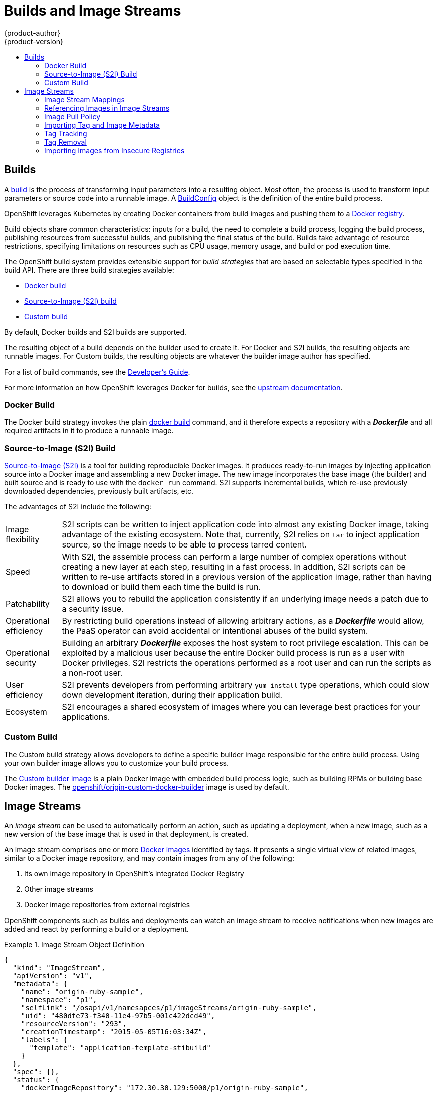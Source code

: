 = Builds and Image Streams
{product-author}
{product-version}
:data-uri:
:icons:
:experimental:
:toc: macro
:toc-title:
:prewrap!:

toc::[]

== Builds
A link:../../dev_guide/builds.html[build] is the process of transforming input
parameters into a resulting object. Most often, the process is used to transform
input parameters or source code into a runnable image. A
link:../../dev_guide/builds.html#defining-a-buildconfig[BuildConfig] object is
the definition of the entire build process.

OpenShift leverages Kubernetes by creating Docker containers from build images
and pushing them to a
link:../../architecture/infrastructure_components/image_registry.html#integrated-openshift-registry[Docker registry].

Build objects share common characteristics: inputs for a build, the need to
complete a build process, logging the build process, publishing resources from
successful builds, and publishing the final status of the build. Builds take
advantage of resource restrictions, specifying limitations on resources such as
CPU usage, memory usage, and build or pod execution time.

The OpenShift build system provides extensible support for _build strategies_
that are based on selectable types specified in the build API. There are three
build strategies available:

- link:#docker-build[Docker build]
- link:#source-build[Source-to-Image (S2I) build]
- link:#custom-build[Custom build]

By default, Docker builds and S2I builds are supported.

The resulting object of a build depends on the builder used to create it. For
Docker and S2I builds, the resulting objects are runnable images. For Custom
builds, the resulting objects are whatever the builder image author has
specified.

For a list of build commands, see the
link:../../dev_guide/builds.html[Developer's Guide].

For more information on how OpenShift leverages Docker for builds, see the link:https://github.com/openshift/origin/blob/master/docs/builds.md#how-it-works[upstream documentation].

[#docker-build]
=== Docker Build
The Docker build strategy invokes the plain
https://docs.docker.com/engine/reference/commandline/build/[docker build] command,
and it therefore expects a repository with a *_Dockerfile_* and all required
artifacts in it to produce a runnable image.

[#source-build]
=== Source-to-Image (S2I) Build
link:../../creating_images/s2i.html[Source-to-Image (S2I)] is a tool for
building reproducible Docker images. It produces ready-to-run images by
injecting application source into a Docker image and assembling a new Docker
image.  The new image incorporates the base image (the builder) and built source
and is ready to use with the `docker run` command. S2I supports incremental
builds, which re-use previously downloaded dependencies, previously built
artifacts, etc.

The advantages of S2I include the following:

[horizontal]
Image flexibility:: S2I scripts can be written to inject application code into
almost any existing Docker image, taking advantage of the existing ecosystem.
Note that, currently, S2I relies on `tar` to inject application
source, so the image needs to be able to process tarred content.

Speed:: With S2I, the assemble process can perform a large number of complex
operations without creating a new layer at each step, resulting in a fast
process. In addition, S2I scripts can be written to re-use artifacts stored in a
previous version of the application image, rather than having to download or
build them each time the build is run.

Patchability:: S2I allows you to rebuild the application consistently if an
underlying image needs a patch due to a security issue.

Operational efficiency:: By restricting build operations instead of allowing
arbitrary actions, as a *_Dockerfile_* would allow, the PaaS operator can avoid
accidental or intentional abuses of the build system.

Operational security:: Building an arbitrary *_Dockerfile_* exposes the host
system to root privilege escalation. This can be exploited by a malicious user
because the entire Docker build process is run as a user with Docker privileges.
S2I restricts the operations performed as a root user and can run the scripts
as a non-root user.

User efficiency:: S2I prevents developers from performing arbitrary `yum
install` type operations, which could slow down development iteration, during
their application build.

Ecosystem:: S2I encourages a shared ecosystem of images where you can leverage
best practices for your applications.

[#custom-build]
=== Custom Build
The Custom build strategy allows developers to define a specific builder image
responsible for the entire build process. Using your own builder image allows
you to customize your build process.

The link:../../creating_images/custom.html[Custom builder image] is a plain
Docker image with embedded build process logic, such as building RPMs or
building base Docker images. The
https://registry.hub.docker.com/u/openshift/origin-custom-docker-builder/[openshift/origin-custom-docker-builder]
image is used by default.

[[image-streams]]

== Image Streams

An _image stream_ can be used to automatically perform an action, such as
updating a deployment, when a new image, such as a new version of the base image
that is used in that deployment, is created.

An image stream comprises one or more
link:containers_and_images.html#docker-images[Docker images] identified by tags.
It presents a single virtual view of related images, similar to a Docker image
repository, and may contain images from any of the following:

. Its own image repository in OpenShift's integrated Docker Registry
. Other image streams
. Docker image repositories from external registries

OpenShift components such as builds and deployments can watch an image stream
to receive notifications when new images are added and react by performing
a build or a deployment.

.Image Stream Object Definition
====

[source,json]
----
{
  "kind": "ImageStream",
  "apiVersion": "v1",
  "metadata": {
    "name": "origin-ruby-sample",
    "namespace": "p1",
    "selfLink": "/osapi/v1/namesapces/p1/imageStreams/origin-ruby-sample",
    "uid": "480dfe73-f340-11e4-97b5-001c422dcd49",
    "resourceVersion": "293",
    "creationTimestamp": "2015-05-05T16:03:34Z",
    "labels": {
      "template": "application-template-stibuild"
    }
  },
  "spec": {},
  "status": {
    "dockerImageRepository": "172.30.30.129:5000/p1/origin-ruby-sample",
    "tags": [
      {
        "tag": "latest",
        "items": [
          {
            "created": "2015-05-05T16:05:47Z",
            "dockerImageReference": "172.30.30.129:5000/p1/origin-ruby-sample@sha256:4d3a646b58685449179a0c61ad4baa19a8df8ba668e0f0704b9ad16f5e16e642",
            "image": "sha256:4d3a646b58685449179a0c61ad4baa19a8df8ba668e0f0704b9ad16f5e16e642"
          }
        ]
      }
    ]
  }
}
----

====

[[image-stream-mappings]]

=== Image Stream Mappings
When the integrated OpenShift Docker Registry receives a new image, it creates
and sends an `*ImageStreamMapping*` to OpenShift. This informs OpenShift of the
image's namespace, name, tag, and Docker metadata. OpenShift uses this
information to create a new image (if it does not already exist) and to tag the
image into the image stream.  OpenShift stores complete metadata about each
image (e.g., command, entrypoint, environment variables, etc.). Note that images
in OpenShift are immutable.


The example `*ImageStreamMapping*` below results in an image being tagged as
`test/origin-ruby-sample:latest`.


.Image Stream Mapping Object Definition
====

[source,json]
----
{
  "kind": "ImageStreamMapping",
  "apiVersion": "v1",
  "metadata": {
    "name": "origin-ruby-sample",
    "namespace": "test"
  },
  "image": {
    "metadata": {
      "name": "a2f15cc10423c165ca221f4a7beb1f2949fb0f5acbbc8e3a0250eb7d5593ae64"
    },
    "dockerImageReference": "172.30.17.3:5001/test/origin-ruby-sample:a2f15cc10423c165ca221f4a7beb1f2949fb0f5acbbc8e3a0250eb7d5593ae64",
    "dockerImageMetadata": {
      "kind": "DockerImage",
      "apiVersion": "1.0",
      "Id": "a2f15cc10423c165ca221f4a7beb1f2949fb0f5acbbc8e3a0250eb7d5593ae64",
      "Parent": "3bb14bfe4832874535814184c13e01527239633627cdc38f18fa186e73a6b62c",
      "Created": "2015-01-23T21:47:04Z",
      "Container": "f81db8980c62d7650683326173a361c3b09f3bc41471918b6319f7df67943b54",
      "ContainerConfig": {
        "Hostname": "f81db8980c62",
        "User": "ruby",
        "AttachStdout": true,
        "ExposedPorts": {
          "9292/tcp": {}
        },
        "OpenStdin": true,
        "StdinOnce": true,
        "Env": [
          "OPENSHIFT_BUILD_NAME=4bf65438-a349-11e4-bead-001c42c44ee1",
          "OPENSHIFT_BUILD_NAMESPACE=test",
          "OPENSHIFT_BUILD_SOURCE=git://github.com/openshift/ruby-hello-world.git",
          "PATH=/opt/ruby/bin:/usr/local/sbin:/usr/local/bin:/usr/sbin:/usr/bin:/sbin:/bin",
          "STI_SCRIPTS_URL=https://raw.githubusercontent.com/openshift/sti-ruby/master/2.0/.sti/bin",
          "APP_ROOT=.",
          "HOME=/opt/ruby"
        ],
        "Cmd": [
          "/bin/sh",
          "-c",
          "tar -C /tmp -xf - \u0026\u0026 /tmp/scripts/assemble"
        ],
        "Image": "openshift/ruby-20-centos7",
        "WorkingDir": "/opt/ruby/src"
      },
      "DockerVersion": "1.4.1-dev",
      "Config": {
        "User": "ruby",
        "ExposedPorts": {
          "9292/tcp": {}
        },
        "Env": [
          "OPENSHIFT_BUILD_NAME=4bf65438-a349-11e4-bead-001c42c44ee1",
          "OPENSHIFT_BUILD_NAMESPACE=test",
          "OPENSHIFT_BUILD_SOURCE=git://github.com/openshift/ruby-hello-world.git",
          "PATH=/opt/ruby/bin:/usr/local/sbin:/usr/local/bin:/usr/sbin:/usr/bin:/sbin:/bin",
          "STI_SCRIPTS_URL=https://raw.githubusercontent.com/openshift/sti-ruby/master/2.0/.sti/bin",
          "APP_ROOT=.",
          "HOME=/opt/ruby"
        ],
        "Cmd": [
          "/tmp/scripts/run"
        ],
        "WorkingDir": "/opt/ruby/src"
      },
      "Architecture": "amd64",
      "Size": 11710004
    },
    "dockerImageMetadataVersion": "1.0"
  },
  "tag": "latest"
}
----
====

[[referencing-images-in-image-streams]]

=== Referencing Images in Image Streams

When defining tags in an image stream, you can decide if the tag should
be imported or just referenced from an image stream. This is achieved by
setting `reference`. By default `reference` is `false`, which means tag's
metadata will be imported during the import. Setting it to `true` on the
other hand, will mark the tag as a reference.

An `*ImageStreamTag*` is used to reference or retrieve an image for a given
image stream and tag. It uses the following convention for its name: `<image
stream name>:<tag>`.

An `*ImageStreamImage*` is used to reference or retrieve an image for a given
image stream and image name. It uses the following convention for its name:
`<image stream name>@<name>`.

A `*DockerImage*` is used to reference or retrieve an image for a given
external registry. It uses standard docker _pull specification_ for its name,
eg `openshift/ruby-20-centos7:2.0`. When no tag is specified it is assumed
the `latest` will be used.

[NOTE]
====
When looking at example image stream definitions, such as the
link:https://github.com/openshift/origin/blob/master/examples/image-streams/image-streams-centos7.json[example
CentOS image streams], you may notice they contain definitions of
`*ImageStreamTags*` and references to `*DockerImages*`, but nothing related to
`*ImageStreamImages*`. This is because the `*ImageStreamImage*` objects are
automatically created in OpenShift whenever you import or tag an image into the
image stream. You should never have to explicitly define an `*ImageStreamImage*`
object in any image stream definition that you use to create image streams.
====

The sample image below is from the *ruby* image stream and was
retrieved by asking for the `*ImageStreamImage*` with the name
*ruby@371829c*:

.Definition of an Image Object retrieved via ImageStreamImage
====

[source,json]
----
{
    "kind": "ImageStreamImage",
    "apiVersion": "v1",
    "metadata": {
        "name": "ruby@371829c",
        "uid": "a48b40d7-18e2-11e5-9ba2-001c422dcd49",
        "resourceVersion": "1888",
        "creationTimestamp": "2015-06-22T13:29:00Z"
    },
    "image": {
        "metadata": {
            "name": "371829c6d5cf05924db2ab21ed79dd0937986a817c7940b00cec40616e9b12eb",
            "uid": "a48b40d7-18e2-11e5-9ba2-001c422dcd49",
            "resourceVersion": "1888",
            "creationTimestamp": "2015-06-22T13:29:00Z"
        },
        "dockerImageReference": "openshift/ruby-20-centos7:latest",
        "dockerImageMetadata": {
            "kind": "DockerImage",
            "apiVersion": "1.0",
            "Id": "371829c6d5cf05924db2ab21ed79dd0937986a817c7940b00cec40616e9b12eb",
            "Parent": "8c7059377eaf86bc913e915f064c073ff45552e8921ceeb1a3b7cbf9215ecb66",
            "Created": "2015-06-20T23:02:23Z",
            "ContainerConfig": {},
            "DockerVersion": "1.6.0",
            "Author": "Jakub Hadvig \u003cjhadvig@redhat.com\u003e",
            "Config": {
                "User": "1001",
                "ExposedPorts": {
                    "8080/tcp": {}
                },
                "Env": [
                    "PATH=/opt/openshift/src/bin:/opt/openshift/bin:/usr/local/sti:/usr/local/sbin:/usr/local/bin:/usr/sbin:/usr/bin:/sbin:/bin",
                    "STI_SCRIPTS_URL=image:///usr/local/sti",
                    "HOME=/opt/openshift/src",
                    "BASH_ENV=/opt/openshift/etc/scl_enable",
                    "ENV=/opt/openshift/etc/scl_enable",
                    "PROMPT_COMMAND=. /opt/openshift/etc/scl_enable",
                    "RUBY_VERSION=2.0"
                ],
                "Cmd": [
                    "usage"
                ],
                "Image": "8c7059377eaf86bc913e915f064c073ff45552e8921ceeb1a3b7cbf9215ecb66",
                "WorkingDir": "/opt/openshift/src",
                "Labels": {
                    "io.openshift.s2i.scripts-url": "image:///usr/local/sti",
                    "k8s.io/description": "Platform for building and running Ruby 2.0 applications",
                    "k8s.io/display-name": "Ruby 2.0",
                    "openshift.io/expose-services": "8080:http",
                    "openshift.io/tags": "builder,ruby,ruby20"
                }
            },
            "Architecture": "amd64",
            "Size": 53950504
        },
        "dockerImageMetadataVersion": "1.0"
    }
}
----
====

[[image-pull-policy]]

=== Image Pull Policy

Each container in a pod has a Docker image. Once you have created an image and
pushed it to a registry, you can then refer to it in the pod.

When OpenShift creates containers, it uses the container's `*imagePullPolicy*`
to determine if the image should be pulled prior to starting the container.
There are three possible values for `*imagePullPolicy*`:

- `*Always*` - always pull the image.
- `*IfNotPresent*` - only pull the image if it does not already exist on the node.
- `*Never*` - never pull the image.

If a container's `*imagePullPolicy*`
parameter is not specified, OpenShift sets it based on the image's tag:

. If the tag is *latest*, OpenShift defaults `*imagePullPolicy*` to `*Always*`.
. Otherwise, OpenShift defaults `*imagePullPolicy*` to `*IfNotPresent*`.

[[importing-tag-and-image-metadata]]

=== Importing Tag and Image Metadata
An image stream can be configured to import tag and image metadata from an image
repository in an external Docker image registry. See
link:../infrastructure_components/image_registry.html[Image Registry] for more
details.

[[tag-tracking]]

=== Tag Tracking
An image stream can also be configured so that a tag "tracks" another one. For
example, you can configure the *latest* tag to always refer to the current image
for the tag "2.0":

====
----
$ oc tag ruby:latest ruby:2.0
----
====

[[tag-removal]]

=== Tag Removal

You can stop tracking a tag by removing it. For example, you can stop tracking
the *latest* tag you set above:

====
----
$ oc tag -d ruby:latest
----
====

[IMPORTANT]
====
The above command removes the tag from the image stream spec, but not from the
image stream status. The image stream spec is user-defined, whereas the image
stream status reflects the information the system has from the specification. To
remove a tag completely from an image stream:

----
$ oc delete istag/ruby:latest
----
====

[[insecure-registries]]

=== Importing Images from Insecure Registries
An image stream can be configured to import tag and image metadata from insecure
image registries, such as those signed with a self-signed certificate or using
plain HTTP instead of HTTPS.

To configure this, add the `*openshift.io/image.insecureRepository*` annotation
and set it to *true*. This setting bypasses certificate validation when
connecting to the registry:

====
[source,yaml]
----
kind: ImageStream
apiVersion: v1
metadata:
  name: ruby
  annotations:
    openshift.io/image.insecureRepository: "true" <1>
  spec:
    dockerImageRepository: my.repo.com:5000/myimage
----
<1> Set the `*openshift.io/image.insecureRepository*` annotation to *true*
====

ifdef::openshift-enterprise,openshift-origin[]
[IMPORTANT]
====
The above definition only affects importing tag and image metadata. For this
image to be used in the cluster (e.g., to be able to do a `docker pull`), each
node must have Docker configured with the `--insecure-registry` flag. See
link:../../install_config/install/prerequisites.html#host-preparation[Host
Preparation] for information.
====
endif::[]
